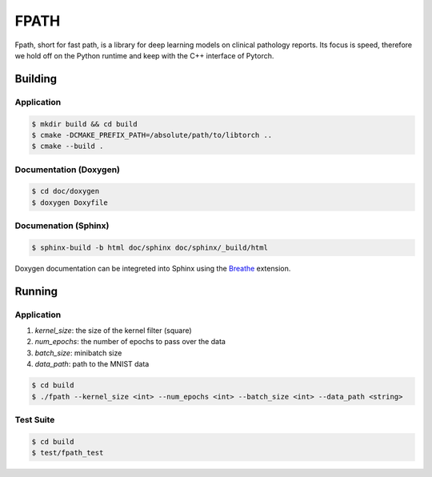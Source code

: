 =====
FPATH
=====

Fpath, short for fast path, is a library for deep learning models 
on clinical pathology reports. Its focus is speed, therefore we 
hold off on the Python runtime and keep with the C++ interface of Pytorch.

Building
========

Application
-----------
.. code-block:: console

    $ mkdir build && cd build
    $ cmake -DCMAKE_PREFIX_PATH=/absolute/path/to/libtorch ..
    $ cmake --build .
    

Documentation (Doxygen)
-----------------------
.. code-block:: console

    $ cd doc/doxygen
    $ doxygen Doxyfile
 
    
Documenation (Sphinx)
---------------------
.. _Breathe: https://breathe.readthedocs.io/en/latest/

.. code-block:: console

    $ sphinx-build -b html doc/sphinx doc/sphinx/_build/html
    
Doxygen documentation can be integreted into Sphinx using the `Breathe`_
extension.


Running
=======

Application
-----------

1. `kernel_size`: the size of the kernel filter (square)
2. `num_epochs`: the number of epochs to pass over the data
3. `batch_size`: minibatch size
4. `data_path`: path to the MNIST data

.. code-block:: console

    $ cd build
    $ ./fpath --kernel_size <int> --num_epochs <int> --batch_size <int> --data_path <string>


Test Suite
----------
.. code-block:: console

    $ cd build
    $ test/fpath_test
